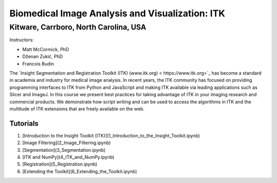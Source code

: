 ================================================
Biomedical Image Analysis and Visualization: ITK
================================================
Kitware, Carrboro, North Carolina, USA
======================================

.. image:: https://mybinder.org/badge.svg
  :target: https://mybinder.org/v2/gh/KitwareMedical/2018-05-30-KRSCourseInBiomedicalImageAnalysisAndVisualization/master

Instructors:

- Matt McCormick, PhD
- Dženan Zukić, PhD
- Francois Budin

.. image:: data/kitware-logo.png
  :alt: Kitware
  :width: 400px

.. image:: data/itk-logo.png
  :alt: ITK
  :width: 500px


The `Insight Segmentation and Registration Toolkit (ITK) (www.itk.org) <
https://www.itk.org>`_ has become a standard in academia and industry for
medical image analysis. In recent years, the ITK community has
focused on providing programming interfaces to ITK from Python and JavaScript
and making ITK available via leading applications such as Slicer and ImageJ.
In this course we present best practices for taking advantage of ITK in your
imaging research and commercial products. We demonstrate how script writing
and can be used to access the algorithms in ITK and the
multitude of ITK extensions that are freely available on the web.

Tutorials
---------

1. [Introduction to the Insight Toolkit (ITK)](1_Introduction_to_the_Insight_Toolkit.ipynb)
2. [Image Filtering](2_Image_Filtering.ipynb)
3. [Segmentation](3_Segmentation.ipynb)
4. [ITK and NumPy](4_ITK_and_NumPy.ipynb)
5. [Registration](5_Registration.ipynb)
6. [Extending the Toolkit](6_Extending_the_Toolkit.ipynb)
